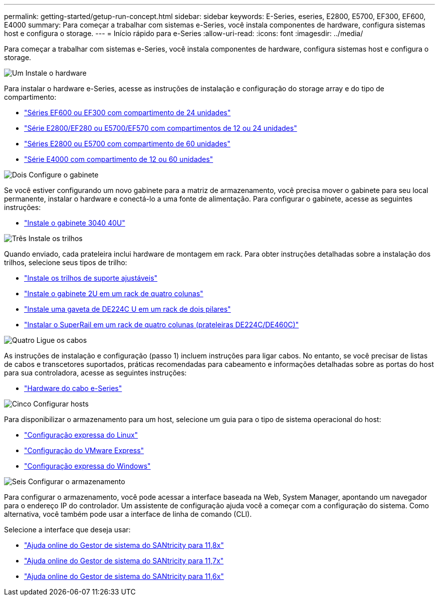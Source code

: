 ---
permalink: getting-started/getup-run-concept.html 
sidebar: sidebar 
keywords: E-Series, eseries, E2800, E5700, EF300, EF600, E4000 
summary: Para começar a trabalhar com sistemas e-Series, você instala componentes de hardware, configura sistemas host e configura o storage. 
---
= Início rápido para e-Series
:allow-uri-read: 
:icons: font
:imagesdir: ../media/


[role="lead"]
Para começar a trabalhar com sistemas e-Series, você instala componentes de hardware, configura sistemas host e configura o storage.

.image:https://raw.githubusercontent.com/NetAppDocs/common/main/media/number-1.png["Um"] Instale o hardware
[role="quick-margin-para"]
Para instalar o hardware e-Series, acesse as instruções de instalação e configuração do storage array e do tipo de compartimento:

[role="quick-margin-list"]
* link:../install-hw-ef600/index.html["Séries EF600 ou EF300 com compartimento de 24 unidades"^]
* https://library.netapp.com/ecm/ecm_download_file/ECMLP2842063["Série E2800/EF280 ou E5700/EF570 com compartimentos de 12 ou 24 unidades"^]
* https://library.netapp.com/ecm/ecm_download_file/ECMLP2842061["Séries E2800 ou E5700 com compartimento de 60 unidades"^]
* link:../install-hw-e4000/index.html["Série E4000 com compartimento de 12 ou 60 unidades"^]


.image:https://raw.githubusercontent.com/NetAppDocs/common/main/media/number-2.png["Dois"] Configure o gabinete
[role="quick-margin-para"]
Se você estiver configurando um novo gabinete para a matriz de armazenamento, você precisa mover o gabinete para seu local permanente, instalar o hardware e conectá-lo a uma fonte de alimentação. Para configurar o gabinete, acesse as seguintes instruções:

[role="quick-margin-list"]
* link:../install-hw-cabinet/index.html["Instale o gabinete 3040 40U"^]


.image:https://raw.githubusercontent.com/NetAppDocs/common/main/media/number-3.png["Três"] Instale os trilhos
[role="quick-margin-para"]
Quando enviado, cada prateleira inclui hardware de montagem em rack. Para obter instruções detalhadas sobre a instalação dos trilhos, selecione seus tipos de trilho:

[role="quick-margin-list"]
* https://mysupport.netapp.com/ecm/ecm_download_file/ECMP1652045["Instale os trilhos de suporte ajustáveis"^]
* https://mysupport.netapp.com/ecm/ecm_download_file/ECMLP2484194["Instale o gabinete 2U em um rack de quatro colunas"^]
* https://mysupport.netapp.com/ecm/ecm_download_file/ECMM1280302["Instale uma gaveta de DE224C U em um rack de dois pilares"^]
* http://docs.netapp.com/platstor/topic/com.netapp.doc.hw-rail-superrail/home.html["Instalar o SuperRail em um rack de quatro colunas (prateleiras DE224C/DE460C)"^]


.image:https://raw.githubusercontent.com/NetAppDocs/common/main/media/number-4.png["Quatro"] Ligue os cabos
[role="quick-margin-para"]
As instruções de instalação e configuração (passo 1) incluem instruções para ligar cabos. No entanto, se você precisar de listas de cabos e transcetores suportados, práticas recomendadas para cabeamento e informações detalhadas sobre as portas do host para sua controladora, acesse as seguintes instruções:

[role="quick-margin-list"]
* link:../install-hw-cabling/index.html["Hardware do cabo e-Series"^]


.image:https://raw.githubusercontent.com/NetAppDocs/common/main/media/number-5.png["Cinco"] Configurar hosts
[role="quick-margin-para"]
Para disponibilizar o armazenamento para um host, selecione um guia para o tipo de sistema operacional do host:

[role="quick-margin-list"]
* link:../config-linux/index.html["Configuração expressa do Linux"^]
* link:../config-vmware/index.html["Configuração do VMware Express"^]
* link:../config-windows/index.html["Configuração expressa do Windows"^]


.image:https://raw.githubusercontent.com/NetAppDocs/common/main/media/number-6.png["Seis"] Configurar o armazenamento
[role="quick-margin-para"]
Para configurar o armazenamento, você pode acessar a interface baseada na Web, System Manager, apontando um navegador para o endereço IP do controlador. Um assistente de configuração ajuda você a começar com a configuração do sistema. Como alternativa, você também pode usar a interface de linha de comando (CLI).

[role="quick-margin-para"]
Selecione a interface que deseja usar:

[role="quick-margin-list"]
* https://docs.netapp.com/us-en/e-series-santricity/system-manager/index.html["Ajuda online do Gestor de sistema do SANtricity para 11,8x"^]
* https://docs.netapp.com/us-en/e-series-santricity-117/system-manager/index.html["Ajuda online do Gestor de sistema do SANtricity para 11,7x"^]
* https://docs.netapp.com/us-en/e-series-santricity-116/index.html["Ajuda online do Gestor de sistema do SANtricity para 11,6x"^]


